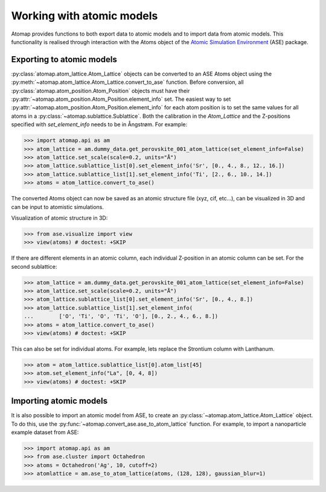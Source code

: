 .. _working_with_atomic_models:

==========================
Working with atomic models
==========================

Atomap provides functions to both export data to atomic models and to import data from atomic models.
This functionality is realised through interaction with the Atoms object of the `Atomic Simulation Environment <https://wiki.fysik.dtu.dk/ase/>`_ (ASE) package.

Exporting to atomic models
==========================

:py:class:`atomap.atom_lattice.Atom_Lattice` objects can be converted to an ASE Atoms object using the :py:meth:`~atomap.atom_lattice.Atom_Lattice.convert_to_ase` function.
Before conversion, all :py:class:`atomap.atom_position.Atom_Position` objects must have their :py:attr:`~atomap.atom_position.Atom_Position.element_info` set.
The easiest way to set :py:attr:`~atomap.atom_position.Atom_Position.element_info` for each atom position is to set the same values for all atoms in a :py:class:`~atomap.sublattice.Sublattice`.
Both the calibration in the `Atom_Lattice` and the Z-positions specified with `set_element_info` needs to be in Ångstrøm.
For example:

.. code-block:: python

    >>> import atomap.api as am
    >>> atom_lattice = am.dummy_data.get_perovskite_001_atom_lattice(set_element_info=False)
    >>> atom_lattice.set_scale(scale=0.2, units="Å")
    >>> atom_lattice.sublattice_list[0].set_element_info('Sr', [0., 4., 8., 12., 16.])
    >>> atom_lattice.sublattice_list[1].set_element_info('Ti', [2., 6., 10., 14.])
    >>> atoms = atom_lattice.convert_to_ase()

The converted Atoms object can now be saved as an atomic structure file (xyz, cif, etc...), can be visualized in 3D and can be input to atomistic simulations.

Visualization of atomic structure in 3D:

.. code-block:: python

    >>> from ase.visualize import view
    >>> view(atoms) # doctest: +SKIP

If there are different elements in an atomic column, each individual Z-position in an
atomic column can be set.
For the second sublattice:

.. code-block:: python

    >>> atom_lattice = am.dummy_data.get_perovskite_001_atom_lattice(set_element_info=False)
    >>> atom_lattice.set_scale(scale=0.2, units="Å")
    >>> atom_lattice.sublattice_list[0].set_element_info('Sr', [0., 4., 8.])
    >>> atom_lattice.sublattice_list[1].set_element_info(
    ...        ['O', 'Ti', 'O', 'Ti', 'O'], [0., 2., 4., 6., 8.])
    >>> atoms = atom_lattice.convert_to_ase()
    >>> view(atoms) # doctest: +SKIP


This can also be set for individual atoms.
For example, lets replace the Strontium column with Lanthanum.

.. code-block:: python

    >>> atom = atom_lattice.sublattice_list[0].atom_list[45]
    >>> atom.set_element_info("La", [0, 4, 8])
    >>> view(atoms) # doctest: +SKIP


.. image:: images/working_with_atomic_models/perovskite_001_with_la.png
    :scale: 70 %
    :align: center


Importing atomic models
=======================

It is also possible to import an atomic model from ASE, to create an :py:class:`~atomap.atom_lattice.Atom_Lattice` object.
To do this, use the :py:func:`~atomap.convert_ase.ase_to_atom_lattice` function.
For example, to import a nanoparticle example dataset from ASE:

.. code-block:: python

    >>> import atomap.api as am
    >>> from ase.cluster import Octahedron
    >>> atoms = Octahedron('Ag', 10, cutoff=2)
    >>> atomlattice = am.ase_to_atom_lattice(atoms, (128, 128), gaussian_blur=1)
